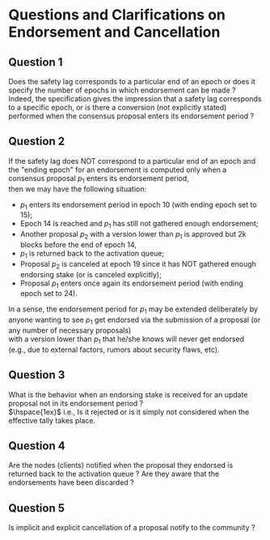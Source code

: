* Questions and Clarifications on Endorsement and Cancellation
** Question 1
Does the safety lag corresponds to a particular end of an epoch or does it specify the number of epochs in which endorsement can be made ? \\
Indeed, the specification gives the impression that a safety lag
corresponds to a specific epoch, or is there a conversion (not explicitly stated) performed when the
consensus proposal enters its endorsement period ?

** Question 2
If the safety lag does NOT correspond to a particular end of an epoch and the "ending epoch"
for an endorsement is computed only when a consensus proposal $p_{1}$ enters its endorsement period, \\
then we may have the following situation:
   - $p_{1}$ enters its endorsement period in epoch 10 (with ending epoch set to 15);
   - Epoch 14 is reached and $p_{1}$ has still not gathered enough endorsement;
   - Another proposal $p_{2}$ with a version lower than $p_{1}$ is approved but 2k blocks before the end of epoch 14,
   - $p_{1}$ is returned back to the activation queue;
   - Proposal $p_{2}$ is canceled at epoch 19 since it has NOT gathered enough endorsing stake (or is canceled explicitly);
   - Proposal $p_{1}$ enters once again its endorsement period (with ending epoch set to 24).

 In a sense, the endorsement period for $p_{1}$ may be extended deliberately by anyone wanting
 to see $p_{1}$ get endorsed via the submission of a proposal (or any number of necessary proposals) \\
 with a version lower than $p_{1}$ that he/she knows will never get endorsed (e.g., due to external factors, rumors about security flaws, etc).

** Question 3
What is the behavior when an endorsing stake is received for an update proposal not in its endorsement period ? \\
 $\hspace{1ex}$ i.e., Is it rejected or is it simply not considered when the effective tally takes place.

** Question 4
Are the nodes (clients) notified when the proposal they endorsed is returned back to the activation queue ?
Are they aware that the endorsements have been discarded ?

** Question 5
Is implicit and explicit cancellation of a proposal notify to the community ?
